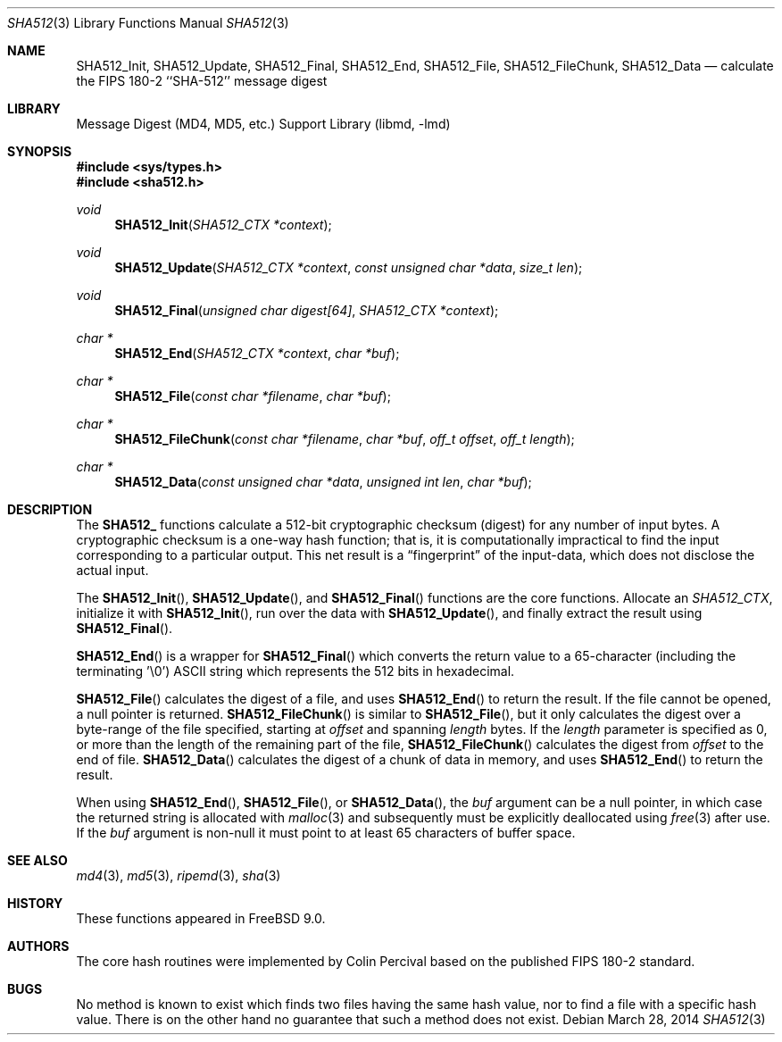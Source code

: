 .\"
.\" ----------------------------------------------------------------------------
.\" "THE BEER-WARE LICENSE" (Revision 42):
.\" <phk@FreeBSD.org> wrote this file.  As long as you retain this notice you
.\" can do whatever you want with this stuff. If we meet some day, and you think
.\" this stuff is worth it, you can buy me a beer in return.   Poul-Henning Kamp
.\" ----------------------------------------------------------------------------
.\"
.\" 	From: Id: mdX.3,v 1.14 1999/02/11 20:31:49 wollman Exp
.\" $FreeBSD: releng/10.2/lib/libmd/sha512.3 263955 2014-03-31 00:28:54Z gjb $
.\"
.Dd March 28, 2014
.Dt SHA512 3
.Os
.Sh NAME
.Nm SHA512_Init ,
.Nm SHA512_Update ,
.Nm SHA512_Final ,
.Nm SHA512_End ,
.Nm SHA512_File ,
.Nm SHA512_FileChunk ,
.Nm SHA512_Data
.Nd calculate the FIPS 180-2 ``SHA-512'' message digest
.Sh LIBRARY
.Lb libmd
.Sh SYNOPSIS
.In sys/types.h
.In sha512.h
.Ft void
.Fn SHA512_Init "SHA512_CTX *context"
.Ft void
.Fn SHA512_Update "SHA512_CTX *context" "const unsigned char *data" "size_t len"
.Ft void
.Fn SHA512_Final "unsigned char digest[64]" "SHA512_CTX *context"
.Ft "char *"
.Fn SHA512_End "SHA512_CTX *context" "char *buf"
.Ft "char *"
.Fn SHA512_File "const char *filename" "char *buf"
.Ft "char *"
.Fn SHA512_FileChunk "const char *filename" "char *buf" "off_t offset" "off_t length"
.Ft "char *"
.Fn SHA512_Data "const unsigned char *data" "unsigned int len" "char *buf"
.Sh DESCRIPTION
The
.Li SHA512_
functions calculate a 512-bit cryptographic checksum (digest)
for any number of input bytes.
A cryptographic checksum is a one-way
hash function; that is, it is computationally impractical to find
the input corresponding to a particular output.
This net result is
a
.Dq fingerprint
of the input-data, which does not disclose the actual input.
.Pp
The
.Fn SHA512_Init ,
.Fn SHA512_Update ,
and
.Fn SHA512_Final
functions are the core functions.
Allocate an
.Vt SHA512_CTX ,
initialize it with
.Fn SHA512_Init ,
run over the data with
.Fn SHA512_Update ,
and finally extract the result using
.Fn SHA512_Final .
.Pp
.Fn SHA512_End
is a wrapper for
.Fn SHA512_Final
which converts the return value to a 65-character
(including the terminating '\e0')
.Tn ASCII
string which represents the 512 bits in hexadecimal.
.Pp
.Fn SHA512_File
calculates the digest of a file, and uses
.Fn SHA512_End
to return the result.
If the file cannot be opened, a null pointer is returned.
.Fn SHA512_FileChunk
is similar to
.Fn SHA512_File ,
but it only calculates the digest over a byte-range of the file specified,
starting at
.Fa offset
and spanning
.Fa length
bytes.
If the
.Fa length
parameter is specified as 0, or more than the length of the remaining part
of the file,
.Fn SHA512_FileChunk
calculates the digest from
.Fa offset
to the end of file.
.Fn SHA512_Data
calculates the digest of a chunk of data in memory, and uses
.Fn SHA512_End
to return the result.
.Pp
When using
.Fn SHA512_End ,
.Fn SHA512_File ,
or
.Fn SHA512_Data ,
the
.Fa buf
argument can be a null pointer, in which case the returned string
is allocated with
.Xr malloc 3
and subsequently must be explicitly deallocated using
.Xr free 3
after use.
If the
.Fa buf
argument is non-null it must point to at least 65 characters of buffer space.
.Sh SEE ALSO
.Xr md4 3 ,
.Xr md5 3 ,
.Xr ripemd 3 ,
.Xr sha 3
.Sh HISTORY
These functions appeared in
.Fx 9.0 .
.Sh AUTHORS
The core hash routines were implemented by Colin Percival based on
the published
.Tn FIPS 180-2
standard.
.Sh BUGS
No method is known to exist which finds two files having the same hash value,
nor to find a file with a specific hash value.
There is on the other hand no guarantee that such a method does not exist.
